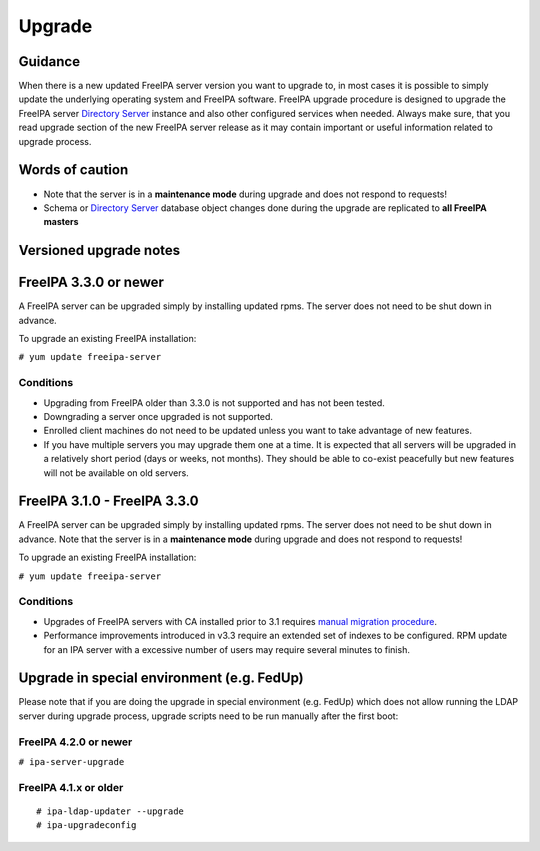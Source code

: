 Upgrade
=======

Guidance
--------

When there is a new updated FreeIPA server version you want to upgrade
to, in most cases it is possible to simply update the underlying
operating system and FreeIPA software. FreeIPA upgrade procedure is
designed to upgrade the FreeIPA server `Directory
Server <Directory_Server>`__ instance and also other configured services
when needed. Always make sure, that you read upgrade section of the new
FreeIPA server release as it may contain important or useful information
related to upgrade process.



Words of caution
----------------------------------------------------------------------------------------------

-  Note that the server is in a **maintenance mode** during upgrade and
   does not respond to requests!
-  Schema or `Directory Server <Directory_Server>`__ database object
   changes done during the upgrade are replicated to **all FreeIPA
   masters**



Versioned upgrade notes
-----------------------



FreeIPA 3.3.0 or newer
----------------------------------------------------------------------------------------------

A FreeIPA server can be upgraded simply by installing updated rpms. The
server does not need to be shut down in advance.

To upgrade an existing FreeIPA installation:

``# yum update freeipa-server``

Conditions
^^^^^^^^^^

-  Upgrading from FreeIPA older than 3.3.0 is not supported and has not
   been tested.
-  Downgrading a server once upgraded is not supported.
-  Enrolled client machines do not need to be updated unless you want to
   take advantage of new features.
-  If you have multiple servers you may upgrade them one at a time. It
   is expected that all servers will be upgraded in a relatively short
   period (days or weeks, not months). They should be able to co-exist
   peacefully but new features will not be available on old servers.



FreeIPA 3.1.0 - FreeIPA 3.3.0
----------------------------------------------------------------------------------------------

A FreeIPA server can be upgraded simply by installing updated rpms. The
server does not need to be shut down in advance. Note that the server is
in a **maintenance mode** during upgrade and does not respond to
requests!

To upgrade an existing FreeIPA installation:

``# yum update freeipa-server``



Conditions
^^^^^^^^^^

-  Upgrades of FreeIPA servers with CA installed prior to 3.1 requires
   `manual migration procedure <Howto/Dogtag9ToDogtag10Migration>`__.
-  Performance improvements introduced in v3.3 require an extended set
   of indexes to be configured. RPM update for an IPA server with a
   excessive number of users may require several minutes to finish.



Upgrade in special environment (e.g. FedUp)
----------------------------------------------------------------------------------------------

Please note that if you are doing the upgrade in special environment
(e.g. FedUp) which does not allow running the LDAP server during upgrade
process, upgrade scripts need to be run manually after the first boot:



FreeIPA 4.2.0 or newer
^^^^^^^^^^^^^^^^^^^^^^

``# ipa-server-upgrade``



FreeIPA 4.1.x or older
^^^^^^^^^^^^^^^^^^^^^^

::

    # ipa-ldap-updater --upgrade
    # ipa-upgradeconfig
